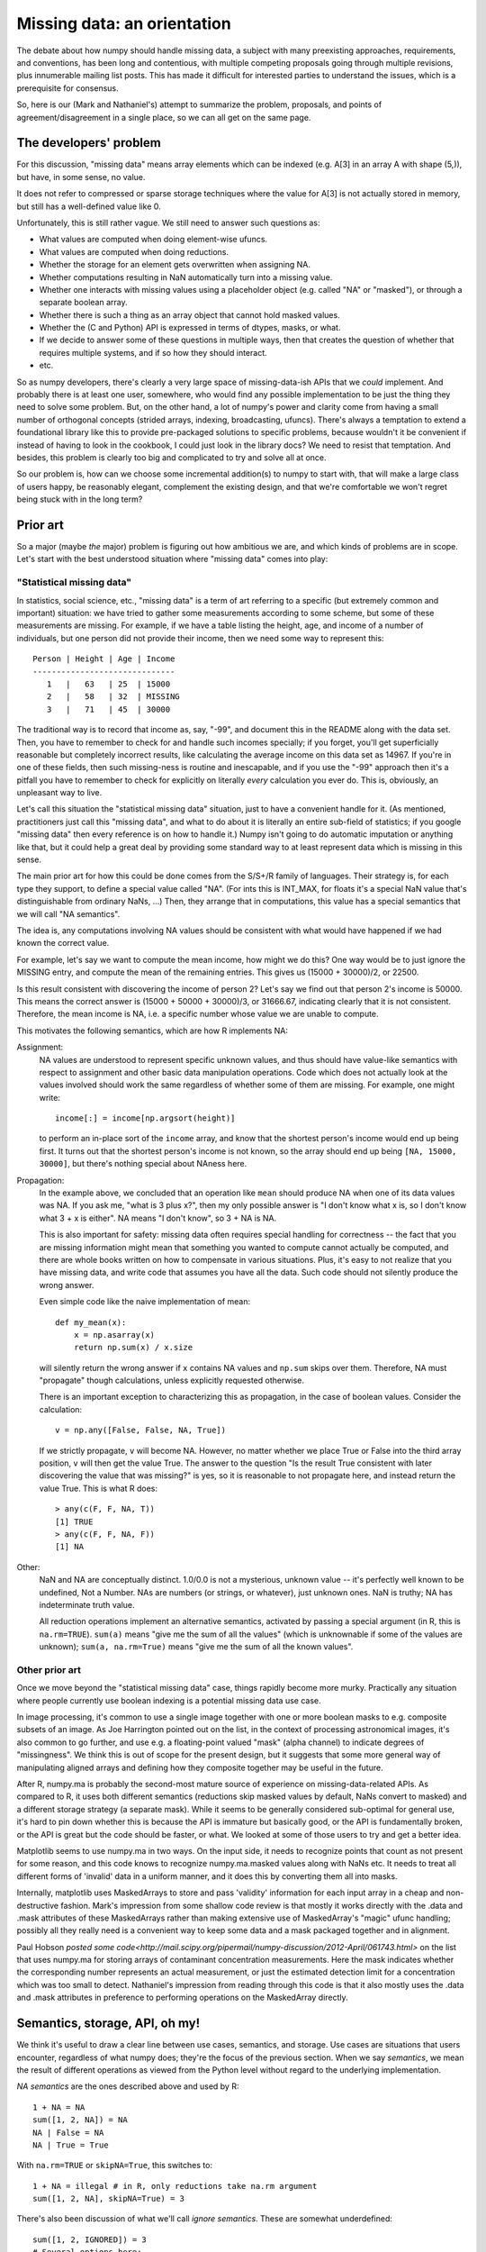Missing data: an orientation
############################

The debate about how numpy should handle missing data, a subject with
many preexisting approaches, requirements, and conventions, has been long and
contentious, with multiple competing proposals going through
multiple revisions, plus innumerable mailing list posts. This
has made it difficult for interested parties to understand the
issues, which is a prerequisite for consensus.

So, here is our (Mark and Nathaniel's) attempt to summarize the
problem, proposals, and points of agreement/disagreement in a single
place, so we can all get on the same page.

The developers' problem
=======================

For this discussion, "missing data" means array elements
which can be indexed (e.g. A[3] in an array A with shape (5,)),
but have, in some sense, no value.

It does not refer to compressed or sparse storage techniques where
the value for A[3] is not actually stored in memory, but still has a
well-defined value like 0.

Unfortunately, this is still rather vague. We still need to answer
such questions as:

* What values are computed when doing element-wise ufuncs.
* What values are computed when doing reductions.
* Whether the storage for an element gets overwritten when assigning NA.
* Whether computations resulting in NaN automatically turn into a
  missing value.
* Whether one interacts with missing values using a placeholder object
  (e.g. called "NA" or "masked"), or through a separate boolean array.
* Whether there is such a thing as an array object that cannot hold
  masked values.
* Whether the (C and Python) API is expressed in terms of dtypes,
  masks, or what.
* If we decide to answer some of these questions in multiple ways,
  then that creates the question of whether that requires multiple
  systems, and if so how they should interact.
* etc.

So as numpy developers, there's clearly a very large space of
missing-data-ish APIs that we *could* implement. And probably there is
at least one user, somewhere, who would find any possible
implementation to be just the thing they need to solve some
problem. But, on the other hand, a lot of numpy's power and clarity
come from having a small number of orthogonal concepts (strided
arrays, indexing, broadcasting, ufuncs). There's always a temptation
to extend a foundational library like this to provide pre-packaged
solutions to specific problems, because wouldn't it be convenient if
instead of having to look in the cookbook, I could just look in the
library docs? We need to resist that temptation. And besides, this
problem is clearly too big and complicated to try and solve all at
once.

So our problem is, how can we choose some incremental addition(s) to
numpy to start with, that will make a large class of users happy, be
reasonably elegant, complement the existing design, and that we're
comfortable we won't regret being stuck with in the long term?

Prior art
=========

So a major (maybe *the* major) problem is figuring out how ambitious
we are, and which kinds of problems are in scope. Let's start with the
best understood situation where "missing data" comes into play:

"Statistical missing data"
--------------------------

In statistics, social science, etc., "missing data" is a term of art
referring to a specific (but extremely common and important)
situation: we have tried to gather some measurements according to some
scheme, but some of these measurements are missing. For example, if we
have a table listing the height, age, and income of a number of
individuals, but one person did not provide their income, then we need
some way to represent this::

  Person | Height | Age | Income
  ------------------------------
     1   |   63   | 25  | 15000
     2   |   58   | 32  | MISSING
     3   |   71   | 45  | 30000

The traditional way is to record that income as, say, "-99", and
document this in the README along with the data set. Then, you have to
remember to check for and handle such incomes specially; if you
forget, you'll get superficially reasonable but completely incorrect
results, like calculating the average income on this data set as
14967. If you're in one of these fields, then such missing-ness is
routine and inescapable, and if you use the "-99" approach then it's a
pitfall you have to remember to check for explicitly on literally
*every* calculation you ever do. This is, obviously, an unpleasant way
to live.

Let's call this situation the "statistical missing data" situation,
just to have a convenient handle for it. (As mentioned, practitioners
just call this "missing data", and what to do about it is literally an
entire sub-field of statistics; if you google "missing data" then
every reference is on how to handle it.) Numpy isn't going to do
automatic imputation or anything like that, but it could help a great
deal by providing some standard way to at least represent data which
is missing in this sense.

The main prior art for how this could be done comes from the S/S+/R
family of languages. Their strategy is, for each type they support,
to define a special value called "NA". (For ints this is INT_MAX,
for floats it's a special NaN value that's distinguishable from
ordinary NaNs, ...) Then, they arrange that in computations, this
value has a special semantics that we will call "NA semantics".

The idea is, any computations involving NA values should be consistent
with what would have happened if we had known the correct value.

For example, let's say we want to compute the mean income, how might
we do this? One way would be to just ignore the MISSING entry, and
compute the mean of the remaining entries. This gives us (15000 +
30000)/2, or 22500.

Is this result consistent with discovering the income of person 2?
Let's say we find out that person 2's income is 50000. This means
the correct answer is (15000 + 50000 + 30000)/3, or 31666.67,
indicating clearly that it is not consistent. Therefore, the mean
income is NA, i.e. a specific number whose value we are unable
to compute.

This motivates the following semantics, which are how R implements NA:

Assignment:
  NA values are understood to represent specific
  unknown values, and thus should have value-like semantics with
  respect to assignment and other basic data manipulation
  operations. Code which does not actually look at the values involved
  should work the same regardless of whether some of them are
  missing. For example, one might write::

    income[:] = income[np.argsort(height)]
  
  to perform an in-place sort of the ``income`` array, and know that
  the shortest person's income would end up being first. It turns out
  that the shortest person's income is not known, so the array should
  end up being ``[NA, 15000, 30000]``, but there's nothing
  special about NAness here.

Propagation:
  In the example above, we concluded that an operation like ``mean``
  should produce NA when one of its data values was NA.
  If you ask me, "what is 3 plus x?", then my only possible answer is
  "I don't know what x is, so I don't know what 3 + x is either". NA
  means "I don't know", so 3 + NA is NA.
  
  This is also important for safety: missing data often
  requires special handling for correctness -- the fact that you are
  missing information might mean that something you wanted to compute
  cannot actually be computed, and there are whole books written on
  how to compensate in various situations. Plus, it's easy to not
  realize that you have missing data, and write code that assumes you
  have all the data. Such code should not silently produce the wrong
  answer.
  
  Even simple code like the naive implementation of mean::

    def my_mean(x):
        x = np.asarray(x)
        return np.sum(x) / x.size

  will silently return the wrong answer if ``x`` contains NA
  values and ``np.sum`` skips over them. Therefore, NA must
  "propagate" though calculations, unless explicitly requested
  otherwise.

  There is an important exception to characterizing this as propagation,
  in the case of boolean values. Consider the calculation::

    v = np.any([False, False, NA, True])

  If we strictly propagate, ``v`` will become NA. However, no
  matter whether we place True or False into the third array position,
  ``v`` will then get the value True. The answer to the question
  "Is the result True consistent with later discovering the value
  that was missing?" is yes, so it is reasonable to not propagate here,
  and instead return the value True. This is what R does::

    > any(c(F, F, NA, T))
    [1] TRUE
    > any(c(F, F, NA, F))
    [1] NA

Other:
  NaN and NA are conceptually distinct. 1.0/0.0 is not a mysterious,
  unknown value -- it's perfectly well known to be undefined, Not a
  Number. NAs are numbers (or strings, or whatever), just unknown
  ones. NaN is truthy; NA has indeterminate truth value.

  All reduction operations implement an alternative semantics,
  activated by passing a special argument (in R, this is
  ``na.rm=TRUE``). ``sum(a)`` means "give me the sum of all the
  values" (which is unknownable if some of the values are unknown);
  ``sum(a, na.rm=True)`` means "give me the sum of all the known
  values".

Other prior art
---------------

Once we move beyond the "statistical missing data" case, things
rapidly become more murky. Practically any situation where people
currently use boolean indexing is a potential missing data use case. 

In image processing, it's common to use a single image together with
one or more boolean masks to e.g. composite subsets of an image. As
Joe Harrington pointed out on the list, in the context of processing
astronomical images, it's also common to go further, and use e.g. a
floating-point valued "mask" (alpha channel) to indicate degrees of
"missingness". We think this is out of scope for the present design,
but it suggests that some more general way of manipulating aligned
arrays and defining how they composite together may be useful in the
future.

After R, numpy.ma is probably the second-most mature source of
experience on missing-data-related APIs. As compared to R, it uses
both different semantics (reductions skip masked values by default,
NaNs convert to masked) and a different storage strategy (a separate
mask). While it seems to be generally considered sub-optimal for
general use, it's hard to pin down whether this is because the API is
immature but basically good, or the API is fundamentally broken, or
the API is great but the code should be faster, or what. We looked at
some of those users to try and get a better idea.

Matplotlib seems to use numpy.ma in two ways. On the input side, it
needs to recognize points that count as not present for some reason,
and this code knows to recognize numpy.ma.masked values along with
NaNs etc. It needs to treat all different forms of 'invalid' data in a
uniform manner, and it does this by converting them all into masks.

Internally, matplotlib uses MaskedArrays to store and pass 'validity'
information for each input array in a cheap and non-destructive
fashion. Mark's impression from some shallow code review is that
mostly it works directly with the .data and .mask attributes of these
MaskedArrays rather than making extensive use of MaskedArray's "magic"
ufunc handling; possibly all they really need is a convenient way to
keep some data and a mask packaged together and in alignment.

Paul Hobson `posted some
code<http://mail.scipy.org/pipermail/numpy-discussion/2012-April/061743.html>`
on the list that uses numpy.ma for storing arrays of contaminant
concentration measurements. Here the mask indicates whether the
corresponding number represents an actual measurement, or just the
estimated detection limit for a concentration which was too small to
detect. Nathaniel's impression from reading through this code is that
it also mostly uses the .data and .mask attributes in preference to
performing operations on the MaskedArray directly.
  
Semantics, storage, API, oh my!
===============================

We think it's useful to draw a clear line between use cases,
semantics, and storage. Use cases are situations that users encounter,
regardless of what numpy does; they're the focus of the previous
section. When we say *semantics*, we mean the result of different
operations as viewed from the Python level without regard to the
underlying implementation.

*NA semantics* are the ones described above and used by R::

  1 + NA = NA
  sum([1, 2, NA]) = NA
  NA | False = NA
  NA | True = True

With ``na.rm=TRUE`` or ``skipNA=True``, this switches to::

  1 + NA = illegal # in R, only reductions take na.rm argument
  sum([1, 2, NA], skipNA=True) = 3

There's also been discussion of what we'll call *ignore
semantics*. These are somewhat underdefined::

  sum([1, 2, IGNORED]) = 3
  # Several options here:
  1 + IGNORED = 1
  #  or
  1 + IGNORED = <leaves output array untouched>
  #  or
  1 + IGNORED = IGNORED
  # (and if using a mask-based implementation, this last option has
  # several variants depending on what ends up behind the mask in the
  # output).

numpy.ma semantics are::

  sum([1, 2, masked]) = 3
  1 + masked = masked # and whatever value is behind the mask is also
                      # copied into the output array. If two masked
                      # values are added together, the first is copied
                      # into the output.

When we talk about *storage*, we mean the debate about whether missing
values should be represented by designating a particular value of the
underlying data-type (the *bitpattern dtype* option, as used in R), or
by using a separate *mask* stored alongside the data itself.

For mask-based storage, there is also an important question about what
the API looks like for accessing the mask, modifying the mask, and
"peeking behind" the mask.

Designs that have been proposed
===============================

One option is to just copy R, by implementing a mechanism whereby
dtypes can arrange for certain bitpatterns to be given NA semantics.

One option is to copy numpy.ma closely, but with a more optimized
implementation. (Or to simply optimize the existing implementation.)

One option is that described in the NEP_, which is roughly:

.. _NEP: https://github.com/numpy/numpy/blob/master/doc/neps/missing-data.rst

* There are both bitpattern and mask-based missing values, and both
  have identical NA semantics.
* Currently, masks can only be modified indirectly, by assigning
  np.NA, and the only way to peek behind the mask or to unmask values
  is to keep a view of the array that shares the data pointer but not
  the mask pointer.
* Mark would like to add a way to access and manipulate the mask more
  directly, to be used in addition to this view-based API.
* If an array has both a bitpattern dtype and a mask, then assigning
  np.NA writes to the mask, rather than to the array itself. It is not
  possible to write the NA value directly to such an array.

One option is that described in the alterNEP_, which is to implement
bitpattern dtypes with NA semantics for the "statistical missing data"
use case, and to also implement a totally independent API for masked
arrays with ignore semantics and all mask manipulation done explicitly
through a .mask attribute.

.. _alterNEP: https://gist.github.com/1056379

Another option would be to define an aligned array container that
holds multiple arrays and that can be used to pass them around
together. It would support indexing (to help with the common problem
of wanting to subset several arrays together without their becoming
unaligned), but all arithmetic etc. would be done by accessing the
underlying arrays directly via attributes. The "prior art" discussion
above suggests that something like this holding a .data and a .mask
array might actually be solve a number of people's problems without
requiring any major architectural changes to numpy.

Several people have suggested that there should be a single system
that has multiple missing values that each have different semantics,
e.g., a MISSING value that has NA semantics, and a separate IGNORED
value that has ignored semantics.

None of these options are necessarily exclusive.

The debate
==========

We both are dubious of ignored semantics. **Nathaniel** likes NA semantics
because he is most interested in the "statistical missing data" use
case, and NA semantics are exactly right for that. **Mark** isn't as
interested in that use case in particular, but he likes the NA
computational abstraction because it is unambiguous -- a well-defined
result can be derived for any possible computation


**Nathaniel's** overall conclusion based on everything above is that:

* The "statistical missing data" use case is clear and compelling; the
  other use cases are probably important, but it's hard to say what
  they *are* exactly yet.
* The "statistical missing data" use case is best served by an R-style
  system that uses bitpattern storage to implement NA semantics. The
  main advantage of bitpattern storage for this use case is that it
  avoids the extra memory and speed overhead of storing and checking a
  mask (especially for the common case of floating point data, where
  some tricks with NaNs allow us to effectively hardware-accelerate
  most NA operations). These concerns alone appears to make a
  mask-based implementation unacceptable to many NA users,
  particularly in areas like neuroscience (where memory is tight) or
  financial modeling (where milliseconds are critical). In addition,
  the bit-pattern approach is less confusing conceptually (e.g.,
  assignment really is just assignment, no magic going on behind the
  curtain), and it's possible to have in-memory compatibility with R
  for inter-language calls via rpy2.  The main disadvantage of the
  bitpattern approach is the need to give up a value to represent NA,
  but this is not an issue for the most important data types (float,
  bool, strings, enums, objects); really, only integers are
  affected. And even for integers, giving up a value doesn't really
  matter for statistical problems. (Occupy Wall Street
  notwithstanding, no-one's income is 2**63 - 1. And if it were, we'd
  be switching to floats anyway to avoid overflow.)
* Adding new dtypes requires some cooperation with the ufunc and
  casting machinery, but doesn't require any architectural changes or
  violations of numpy's current orthogonality.
* His impression from the mailing list discussion, esp. the `"what can
  we agree on?"
  thread<http://thread.gmane.org/gmane.comp.python.numeric.general/46704>`,
  is that many numpy.ma users like the combination of masked storage,
  the mask being easily accessible through the API, and ignored
  semantics. He could be wrong, though.
* R's NA support is a `headline
  feature<http://www.sr.bham.ac.uk/~ajrs/R/why_R.html>` and its target
  audience consider it a compelling advantage over other platforms
  like Matlab or Python. Working with statistical missing data is very
  painful without platform support.
* In comparison, we clearly have much more uncertainty about the use
  cases that require a mask-based implementation, and it doesn't seem
  like people will suffer too badly if they are forced for now to
  stick to numpy's excellent mask-based indexing, the new where=
  support, and even numpy.ma.
* Therefore, his current position is that we should

  * Go ahead implement bitpattern NAs
  * *Not* implement masked arrays in the core -- or at least, not
    yet. Instead, we should focus on figuring out how to implement
    them out-of-core, so that people can try out different approaches
    without us committing to any one approach. (And anyway, we're
    going to have to figure out how to experiment with such changes
    out-of-core if numpy is to continue to evolve without forking --
    might as well do it now.)

**Mark** can write his own position statement ;-)

**Nathaniel** will probably make a counter-argument that includes the
points that

* Making mask and bitpattern NAs act the same is helpful if one often
  wants to treat them the same (for example, temporarily pretend that
  certain data is "statistically missing data"), and unhelpful if one
  often wants to treat them differently. He's leaning on the
  "unhelpful" side, personally, and doesn't feel at all certain that
  the people asking about masked array support, but not "statistical
  missing data", really want that. And certainly R manages just fine
  without this feature and no-one seems to have noticed its lack. So
  he would say the jury is still very much out on whether this aspect
  of the NEP design is an advantage or a disadvantage.
* If asking people to type 'pip install numpy_experimental_api' and
  try it out is really too hard, then he doesn't really have any
  objection to making experimental API's available in the the main
  numpy distribution with some hoops required to try them out. (This
  might also be a good strategy for adding some warranty-violating
  interfaces that would be generally useful for future experiments --
  e.g. some way to tell the PyArray constructors to start returning a
  different ndarray subclass by default. Terrifying for general use,
  quite useful for prototype hacks.) But, two points.

  First, it seems kind of premature to ask people to try out the code
  before we can even agree on fundamental issues like NA semantics
  versus ignore semantics, and when there are still plans to majorly
  change how masks are exposed and accessed?

  Second, given how intrusive the NEP code changes are and the
  concerns about their causing (minor) `ABI
  issues<http://thread.gmane.org/gmane.comp.python.numeric.general/49485>`,
  maybe it would be better if they weren't present in the C API at
  all, and hoops required were something instead like, 'we have
  included a hacky pure-Python prototype accessible by typing "import
  numpy.experiment.donttrythisathome.NEP" and would welcome feedback'?

  If so, then he should mention that he did implement a horribly
  klugy, pure Python implementation of the NEP API that works with
  numpy 1.6.1. This was mostly an experiment to see how possible such
  prototyping was and how much a proper ufunc override mechanism would
  help, but if there's interest, the module is available here:
  https://github.com/njsmith/numpyNEP

  (It passes the maskna test-suite, with some minor issues described
  in a big comment at the top.)

And then **Mark** can counter-counter argument and maybe that will be
that? :-)

References/history
==================

The original NEP describes Mark's NA-semantics/mask
implementation/view based mask handling API:
https://github.com/numpy/numpy/blob/master/doc/neps/missing-data.rst

The alterNEP was Nathaniel's initial attempt at separating MISSING and
IGNORED handling into bit-patterns versus masks, though there's a
bunch he would change about the proposal at this point:
https://gist.github.com/1056379

miniNEP 2 was a later attempt by Nathaniel to sketch out an
implementation strategy for NA dtypes:
https://gist.github.com/1068264

A discussion overview page is here:
https://github.com/njsmith/numpy/wiki/NA-discussion-status

.. Thought of this, wanted to raise a flag -- it isn't clear how
   generalized ufuncs interact with any of this. Traditional ufuncs put
   the generic machinery in charge of the looping, so the generic
   machinery can play tricks like skipping values which should be
   ignored. Generalized ufuncs allow for operations like dot product,
   where a loop happens inside the function-specific code. Do we need to
   add a where_mask argument to the generalized ufunc signature, so that
   this internal loop can do the right thing? -Nathaniel

   The NA abstraction defines predictable default behaviors for this,
   and API support to allow the generalized ufuncs to compute
   correct answers is necessary, you are correct. -Mark
